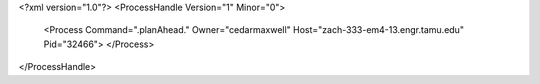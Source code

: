 <?xml version="1.0"?>
<ProcessHandle Version="1" Minor="0">
    <Process Command=".planAhead." Owner="cedarmaxwell" Host="zach-333-em4-13.engr.tamu.edu" Pid="32466">
    </Process>
</ProcessHandle>
